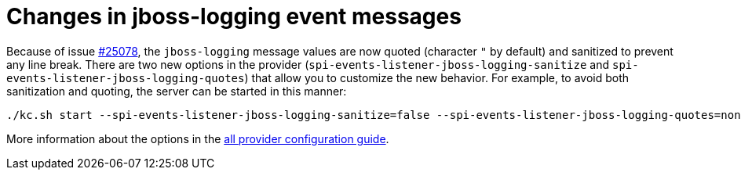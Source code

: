 = Changes in jboss-logging event messages

Because of issue https://github.com/keycloak/keycloak/issues/25078[#25078], the `jboss-logging` message values are now quoted (character `"` by default) and sanitized to prevent any line break. There are two new options in the provider (`spi-events-listener-jboss-logging-sanitize` and `spi-events-listener-jboss-logging-quotes`) that allow you to customize the new behavior. For example, to avoid both sanitization and quoting, the server can be started in this manner:

```
./kc.sh start --spi-events-listener-jboss-logging-sanitize=false --spi-events-listener-jboss-logging-quotes=none ...
```

More information about the options in the https://www.keycloak.org/server/all-provider-config#_jboss_logging[all provider configuration guide].
